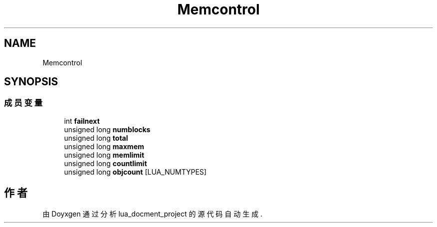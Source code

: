 .TH "Memcontrol" 3 "2020年 九月 8日 星期二" "Version 1.0" "lua_docment_project" \" -*- nroff -*-
.ad l
.nh
.SH NAME
Memcontrol
.SH SYNOPSIS
.br
.PP
.SS "成员变量"

.in +1c
.ti -1c
.RI "int \fBfailnext\fP"
.br
.ti -1c
.RI "unsigned long \fBnumblocks\fP"
.br
.ti -1c
.RI "unsigned long \fBtotal\fP"
.br
.ti -1c
.RI "unsigned long \fBmaxmem\fP"
.br
.ti -1c
.RI "unsigned long \fBmemlimit\fP"
.br
.ti -1c
.RI "unsigned long \fBcountlimit\fP"
.br
.ti -1c
.RI "unsigned long \fBobjcount\fP [LUA_NUMTYPES]"
.br
.in -1c

.SH "作者"
.PP 
由 Doyxgen 通过分析 lua_docment_project 的 源代码自动生成\&.
